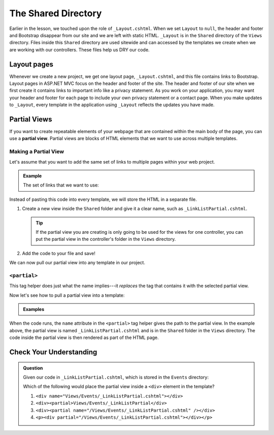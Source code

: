 The Shared Directory
====================

Earlier in the lesson, we touched upon the role of ``_Layout.cshtml``.
When we set ``Layout`` to ``null``, the header and footer and Bootstrap disappear from our site and we are left with static HTML.
``_Layout`` is in the ``Shared`` directory of the ``Views`` directory.
Files inside this ``Shared`` directory are used sitewide and can accessed by the templates we create when we are working with our controllers.
These files help us DRY our code.

Layout pages
------------

Whenever we create a new project, we get one layout page, ``_Layout.cshtml``, and this file contains links to Bootstrap.
Layout pages in ASP.NET MVC focus on the header and footer of the site. 
The header and footer of our site when we first create it contains links to important info like a privacy statement.
As you work on your application, you may want your header and footer for each page to include your own privacy statement or a contact page.
When you make updates to ``_Layout``, every template in the application using ``_Layout`` reflects the updates you have made.  

.. index:: ! partial view

Partial Views
-------------

If you want to create repeatable elements of your webpage that are contained within the main body of the page, you can use a **partial view**.
Partial views are blocks of HTML elements that we want to use across multiple templates.

Making a Partial View
^^^^^^^^^^^^^^^^^^^^^

Let's assume that you want to add the same set of links to multiple pages within your web project.

.. admonition:: Example

   The set of links that we want to use:

   .. sourcecode:: HTML
      :linenos:

      <a href = "https://www.launchcode.org">LaunchCode</a> <br/>
      <a href = "https://www.lego.com">Play Well</a> <br/>
      <a href = "https://www.webelements.com">Other Building Blocks</a>

Instead of pasting this code into every template, we will store the HTML in
a separate file.

#. Create a new view inside the ``Shared`` folder and give it a clear
   name, such as ``_LinkListPartial.cshtml``.

   .. admonition:: Tip

      If the partial view you are creating is only going to be used for the views for one controller, you can put the partial view in the controller's folder in the ``Views`` directory.
#. Add the code to your file and save!

We can now pull our partial view into any template in our project.

``<partial>``
^^^^^^^^^^^^^

This tag helper does just what the name implies---it *replaces* the tag that
contains it with the selected partial view. 

Now let's see how to pull a partial view into a template:

.. admonition:: Examples

   .. sourcecode:: HTML
      :linenos:

      <!-- template code --!>

      <partial name="/Views/Shared/_LinkListPartial.cshtml" />

      <!-- more template code --!>

When the code runs, the ``name`` attribute in the ``<partial>`` tag helper gives the path to the partial view.
In the example above, the partial view is named ``_LinkListPartial.cshtml`` and is in the ``Shared`` folder in the ``Views`` directory.
The code inside the partial view is then rendered as part of the HTML page.

Check Your Understanding
-------------------------

.. admonition:: Question

   Given our code in ``_LinkListPartial.cshtml``, which is stored in the ``Events`` directory:

   .. sourcecode:: HTML
      :linenos:

      <a href = "https://www.launchcode.org">LaunchCode</a> <br/>
      <a href = "https://www.lego.com">Play Well</a> <br/>
      <a href = "https://www.webelements.com">Other Building Blocks</a>

   Which of the following would place the partial view inside a
   ``<div>`` element in the template?

   #. ``<div name="Views/Events/_LinkListPartial.cshtml"></div>``
   #. ``<div><partial>Views/Events/_LinkListPartial</div>``
   #. ``<div><partial name="/Views/Events/_LinkListPartial.cshtml" /></div>``
   #. ``<p><div partial="/Views/Events/_LinkListPartial.cshtml"></div></p>``

.. Answer = c


   